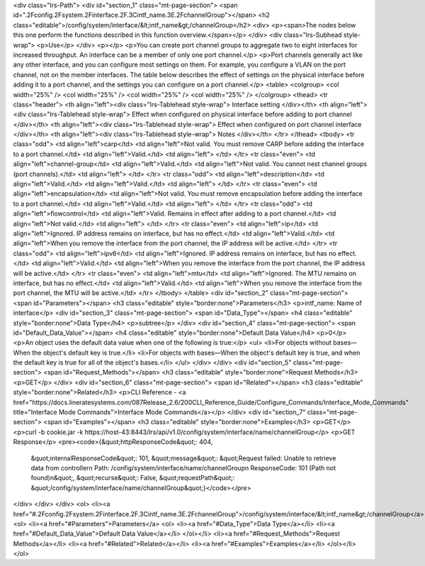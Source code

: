<div class="lrs-Path">
<div id="section_1" class="mt-page-section">
<span id=".2Fconfig.2Fsystem.2Finterface.2F.3Cintf_name.3E.2FchannelGroup"></span>
<h2 class="editable">/config/system/interface/&lt;intf_name&gt;/channelGroup</h2>
<div>
<p><span>The nodes below this one perform the functions described in this function overview.</span></p>
</div>
<div class="lrs-Subhead style-wrap">
<p>Use</p>
</div>
<p></p>
<p>You can create port channel groups to aggregate two to eight interfaces for increased throughput. An interface can be a member of only one port channel.</p>
<p>Port channels generally act like any other interface, and you can configure most settings on them. For example, you configure a VLAN on the port channel, not on the member interfaces. The table below describes the effect of settings on the physical interface before adding it to a port channel, and the settings you can configure on a port channel.</p>
<table>
<colgroup>
<col width="25%" />
<col width="25%" />
<col width="25%" />
<col width="25%" />
</colgroup>
<thead>
<tr class="header">
<th align="left"><div class="lrs-Tablehead style-wrap">
Interface setting
</div></th>
<th align="left"><div class="lrs-Tablehead style-wrap">
Effect when configured on physical interface before adding to port channel
</div></th>
<th align="left"><div class="lrs-Tablehead style-wrap">
Effect when configured on port channel interface
</div></th>
<th align="left"><div class="lrs-Tablehead style-wrap">
Notes
</div></th>
</tr>
</thead>
<tbody>
<tr class="odd">
<td align="left">carp</td>
<td align="left">Not valid. You must remove CARP before adding the interface to a port channel.</td>
<td align="left">Valid.</td>
<td align="left"> </td>
</tr>
<tr class="even">
<td align="left">channel-group</td>
<td align="left">Valid.</td>
<td align="left">Not valid. You cannot nest channel groups (port channels).</td>
<td align="left"> </td>
</tr>
<tr class="odd">
<td align="left">description</td>
<td align="left">Valid.</td>
<td align="left">Valid.</td>
<td align="left"> </td>
</tr>
<tr class="even">
<td align="left">encapsulation</td>
<td align="left">Not valid. You must remove encapsulation before adding the interface to a port channel.</td>
<td align="left">Valid.</td>
<td align="left"> </td>
</tr>
<tr class="odd">
<td align="left">flowcontrol</td>
<td align="left">Valid. Remains in effect after adding to a port channel.</td>
<td align="left">Not valid.</td>
<td align="left"> </td>
</tr>
<tr class="even">
<td align="left">ip</td>
<td align="left">Ignored. IP address remains on interface, but has no effect.</td>
<td align="left">Valid.</td>
<td align="left">When you remove the interface from the port channel, the IP address will be active.</td>
</tr>
<tr class="odd">
<td align="left">ipv6</td>
<td align="left">Ignored. IP address remains on interface, but has no effect.</td>
<td align="left">Valid.</td>
<td align="left">When you remove the interface from the port channel, the IP address will be active.</td>
</tr>
<tr class="even">
<td align="left">mtu</td>
<td align="left">Ignored. The MTU remains on interface, but has no effect.</td>
<td align="left">Valid.</td>
<td align="left">When you remove the interface from the port channel, the MTU will be active.</td>
</tr>
</tbody>
</table>
<div id="section_2" class="mt-page-section">
<span id="Parameters"></span>
<h3 class="editable" style="border:none">Parameters</h3>
<p>intf_name: Name of interface</p>
<div id="section_3" class="mt-page-section">
<span id="Data_Type"></span>
<h4 class="editable" style="border:none">Data Type</h4>
<p>subtree</p>
</div>
<div id="section_4" class="mt-page-section">
<span id="Default_Data_Value"></span>
<h4 class="editable" style="border:none">Default Data Value</h4>
<p>0</p>
<p>An object uses the default data value when one of the following is true:</p>
<ul>
<li>For objects without bases—When the object's default key is true.</li>
<li>For objects with bases—When the object's default key is true, and when the default key is true for all of the object's bases.</li>
</ul>
</div>
</div>
<div id="section_5" class="mt-page-section">
<span id="Request_Methods"></span>
<h3 class="editable" style="border:none">Request Methods</h3>
<p>GET</p>
</div>
<div id="section_6" class="mt-page-section">
<span id="Related"></span>
<h3 class="editable" style="border:none">Related</h3>
<p>CLI Reference - <a href="https://docs.lineratesystems.com/087Release_2.6/200CLI_Reference_Guide/Configure_Commands/Interface_Mode_Commands" title="Interface Mode Commands">Interface Mode Commands</a></p>
</div>
<div id="section_7" class="mt-page-section">
<span id="Examples"></span>
<h3 class="editable" style="border:none">Examples</h3>
<p>GET</p>
<p>curl -b cookie.jar -k https://host-43:8443/lrs/api/v1.0/config/system/interface/name/channelGroup</p>
<p>GET Response</p>
<pre><code>{&quot;httpResponseCode&quot;: 404,
 &quot;internalResponseCode&quot;: 101,
 &quot;message&quot;: &quot;Request failed: Unable to retrieve data from controller\n  Path: /config/system/interface/name/channelGroup\n  ResponseCode: 101 (Path not found)\n&quot;,
 &quot;recurse&quot;: False,
 &quot;requestPath&quot;: &quot;/config/system/interface/name/channelGroup&quot;}</code></pre>
</div>
</div>
</div>
<ol>
<li><a href="#.2Fconfig.2Fsystem.2Finterface.2F.3Cintf_name.3E.2FchannelGroup">/config/system/interface/&lt;intf_name&gt;/channelGroup</a>
<ol>
<li><a href="#Parameters">Parameters</a>
<ol>
<li><a href="#Data_Type">Data Type</a></li>
<li><a href="#Default_Data_Value">Default Data Value</a></li>
</ol></li>
<li><a href="#Request_Methods">Request Methods</a></li>
<li><a href="#Related">Related</a></li>
<li><a href="#Examples">Examples</a></li>
</ol></li>
</ol>
